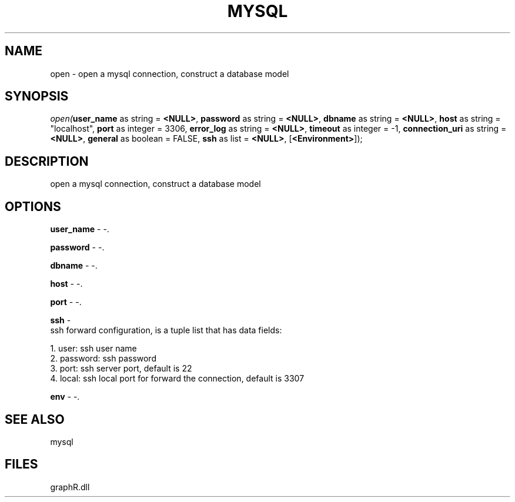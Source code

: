 .\" man page create by R# package system.
.TH MYSQL 1 2000-Jan "open" "open"
.SH NAME
open \- open a mysql connection, construct a database model
.SH SYNOPSIS
\fIopen(\fBuser_name\fR as string = \fB<NULL>\fR, 
\fBpassword\fR as string = \fB<NULL>\fR, 
\fBdbname\fR as string = \fB<NULL>\fR, 
\fBhost\fR as string = "localhost", 
\fBport\fR as integer = 3306, 
\fBerror_log\fR as string = \fB<NULL>\fR, 
\fBtimeout\fR as integer = -1, 
\fBconnection_uri\fR as string = \fB<NULL>\fR, 
\fBgeneral\fR as boolean = FALSE, 
\fBssh\fR as list = \fB<NULL>\fR, 
[\fB<Environment>\fR]);\fR
.SH DESCRIPTION
.PP
open a mysql connection, construct a database model
.PP
.SH OPTIONS
.PP
\fBuser_name\fB \fR\- -. 
.PP
.PP
\fBpassword\fB \fR\- -. 
.PP
.PP
\fBdbname\fB \fR\- -. 
.PP
.PP
\fBhost\fB \fR\- -. 
.PP
.PP
\fBport\fB \fR\- -. 
.PP
.PP
\fBssh\fB \fR\- 
 ssh forward configuration, is a tuple list that has data fields:
 
 1. user: ssh user name
 2. password: ssh password
 3. port: ssh server port, default is 22
 4. local: ssh local port for forward the connection, default is 3307
. 
.PP
.PP
\fBenv\fB \fR\- -. 
.PP
.SH SEE ALSO
mysql
.SH FILES
.PP
graphR.dll
.PP

